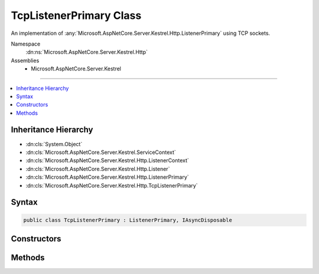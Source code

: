 

TcpListenerPrimary Class
========================






An implementation of :any:`Microsoft.AspNetCore.Server.Kestrel.Http.ListenerPrimary` using TCP sockets.


Namespace
    :dn:ns:`Microsoft.AspNetCore.Server.Kestrel.Http`
Assemblies
    * Microsoft.AspNetCore.Server.Kestrel

----

.. contents::
   :local:



Inheritance Hierarchy
---------------------


* :dn:cls:`System.Object`
* :dn:cls:`Microsoft.AspNetCore.Server.Kestrel.ServiceContext`
* :dn:cls:`Microsoft.AspNetCore.Server.Kestrel.Http.ListenerContext`
* :dn:cls:`Microsoft.AspNetCore.Server.Kestrel.Http.Listener`
* :dn:cls:`Microsoft.AspNetCore.Server.Kestrel.Http.ListenerPrimary`
* :dn:cls:`Microsoft.AspNetCore.Server.Kestrel.Http.TcpListenerPrimary`








Syntax
------

.. code-block:: csharp

    public class TcpListenerPrimary : ListenerPrimary, IAsyncDisposable








.. dn:class:: Microsoft.AspNetCore.Server.Kestrel.Http.TcpListenerPrimary
    :hidden:

.. dn:class:: Microsoft.AspNetCore.Server.Kestrel.Http.TcpListenerPrimary

Constructors
------------

.. dn:class:: Microsoft.AspNetCore.Server.Kestrel.Http.TcpListenerPrimary
    :noindex:
    :hidden:

    
    .. dn:constructor:: Microsoft.AspNetCore.Server.Kestrel.Http.TcpListenerPrimary.TcpListenerPrimary(Microsoft.AspNetCore.Server.Kestrel.ServiceContext)
    
        
    
        
        :type serviceContext: Microsoft.AspNetCore.Server.Kestrel.ServiceContext
    
        
        .. code-block:: csharp
    
            public TcpListenerPrimary(ServiceContext serviceContext)
    

Methods
-------

.. dn:class:: Microsoft.AspNetCore.Server.Kestrel.Http.TcpListenerPrimary
    :noindex:
    :hidden:

    
    .. dn:method:: Microsoft.AspNetCore.Server.Kestrel.Http.TcpListenerPrimary.CreateListenSocket()
    
        
    
        
        Creates the socket used to listen for incoming connections
    
        
        :rtype: Microsoft.AspNetCore.Server.Kestrel.Networking.UvStreamHandle
    
        
        .. code-block:: csharp
    
            protected override UvStreamHandle CreateListenSocket()
    
    .. dn:method:: Microsoft.AspNetCore.Server.Kestrel.Http.TcpListenerPrimary.OnConnection(Microsoft.AspNetCore.Server.Kestrel.Networking.UvStreamHandle, System.Int32)
    
        
    
        
        Handles an incoming connection
    
        
    
        
        :param listenSocket: Socket being used to listen on
        
        :type listenSocket: Microsoft.AspNetCore.Server.Kestrel.Networking.UvStreamHandle
    
        
        :param status: Connection status
        
        :type status: System.Int32
    
        
        .. code-block:: csharp
    
            protected override void OnConnection(UvStreamHandle listenSocket, int status)
    

